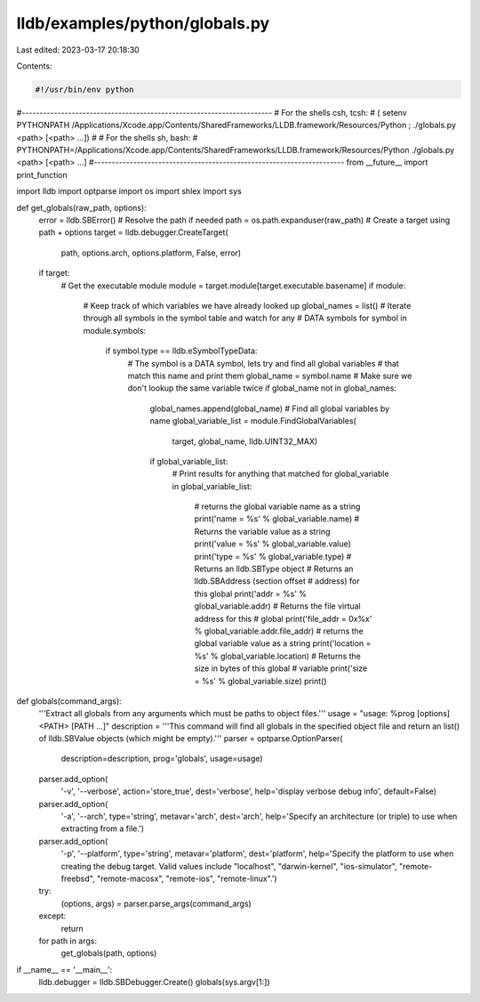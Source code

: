 lldb/examples/python/globals.py
===============================

Last edited: 2023-03-17 20:18:30

Contents:

.. code-block:: py

    #!/usr/bin/env python

#----------------------------------------------------------------------
# For the shells csh, tcsh:
#   ( setenv PYTHONPATH /Applications/Xcode.app/Contents/SharedFrameworks/LLDB.framework/Resources/Python ; ./globals.py <path> [<path> ...])
#
# For the shells sh, bash:
#   PYTHONPATH=/Applications/Xcode.app/Contents/SharedFrameworks/LLDB.framework/Resources/Python ./globals.py <path> [<path> ...]
#----------------------------------------------------------------------
from __future__ import print_function

import lldb
import optparse
import os
import shlex
import sys


def get_globals(raw_path, options):
    error = lldb.SBError()
    # Resolve the path if needed
    path = os.path.expanduser(raw_path)
    # Create a target using path + options
    target = lldb.debugger.CreateTarget(
        path, options.arch, options.platform, False, error)
    if target:
        # Get the executable module
        module = target.module[target.executable.basename]
        if module:
            # Keep track of which variables we have already looked up
            global_names = list()
            # Iterate through all symbols in the symbol table and watch for any
            # DATA symbols
            for symbol in module.symbols:
                if symbol.type == lldb.eSymbolTypeData:
                    # The symbol is a DATA symbol, lets try and find all global variables
                    # that match this name and print them
                    global_name = symbol.name
                    # Make sure we don't lookup the same variable twice
                    if global_name not in global_names:
                        global_names.append(global_name)
                        # Find all global variables by name
                        global_variable_list = module.FindGlobalVariables(
                            target, global_name, lldb.UINT32_MAX)
                        if global_variable_list:
                            # Print results for anything that matched
                            for global_variable in global_variable_list:
                                # returns the global variable name as a string
                                print('name = %s' % global_variable.name)
                                # Returns the variable value as a string
                                print('value = %s' % global_variable.value)
                                print('type = %s' % global_variable.type)    # Returns an lldb.SBType object
                                # Returns an lldb.SBAddress (section offset
                                # address) for this global
                                print('addr = %s' % global_variable.addr)
                                # Returns the file virtual address for this
                                # global
                                print('file_addr = 0x%x' % global_variable.addr.file_addr)
                                # returns the global variable value as a string
                                print('location = %s' % global_variable.location)
                                # Returns the size in bytes of this global
                                # variable
                                print('size = %s' % global_variable.size)
                                print()


def globals(command_args):
    '''Extract all globals from any arguments which must be paths to object files.'''
    usage = "usage: %prog [options] <PATH> [PATH ...]"
    description = '''This command will find all globals in the specified object file and return an list() of lldb.SBValue objects (which might be empty).'''
    parser = optparse.OptionParser(
        description=description,
        prog='globals',
        usage=usage)
    parser.add_option(
        '-v',
        '--verbose',
        action='store_true',
        dest='verbose',
        help='display verbose debug info',
        default=False)
    parser.add_option(
        '-a',
        '--arch',
        type='string',
        metavar='arch',
        dest='arch',
        help='Specify an architecture (or triple) to use when extracting from a file.')
    parser.add_option(
        '-p',
        '--platform',
        type='string',
        metavar='platform',
        dest='platform',
        help='Specify the platform to use when creating the debug target. Valid values include "localhost", "darwin-kernel", "ios-simulator", "remote-freebsd", "remote-macosx", "remote-ios", "remote-linux".')
    try:
        (options, args) = parser.parse_args(command_args)
    except:
        return

    for path in args:
        get_globals(path, options)

if __name__ == '__main__':
    lldb.debugger = lldb.SBDebugger.Create()
    globals(sys.argv[1:])


